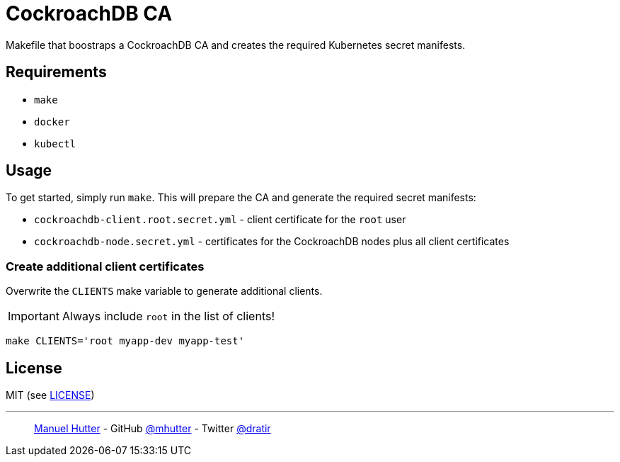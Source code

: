 = CockroachDB CA

Makefile that boostraps a CockroachDB CA and creates the required Kubernetes secret manifests.

== Requirements

* `make`
* `docker`
* `kubectl`


== Usage

To get started, simply run `make`. This will prepare the CA and generate the required secret manifests:

* `cockroachdb-client.root.secret.yml` - client certificate for the `root` user
* `cockroachdb-node.secret.yml` - certificates for the CockroachDB nodes plus all client certificates

=== Create additional client certificates

Overwrite the `CLIENTS` make variable to generate additional clients.

IMPORTANT: Always include `root` in the list of clients!

    make CLIENTS='root myapp-dev myapp-test'


== License

MIT (see link:LICENSE[LICENSE])

---
> https://hutter.io/[Manuel Hutter] -
> GitHub https://github.com/mhutter[@mhutter] -
> Twitter https://twitter.com/dratir[@dratir]
